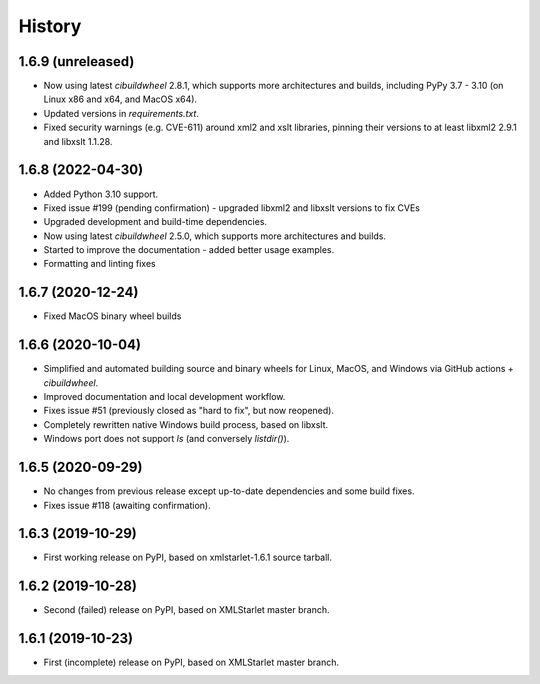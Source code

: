 =======
History
=======

1.6.9 (unreleased)
------------------

* Now using latest `cibuildwheel` 2.8.1, which supports more architectures and builds, including
  PyPy 3.7 - 3.10 (on Linux x86 and x64, and MacOS x64).
* Updated versions in `requirements.txt`.
* Fixed security warnings (e.g. CVE-611) around xml2 and xslt libraries, pinning their versions to
  at least libxml2 2.9.1 and libxslt 1.1.28.

1.6.8 (2022-04-30)
------------------

* Added Python 3.10 support.
* Fixed issue #199 (pending confirmation) - upgraded libxml2 and libxslt versions to fix CVEs
* Upgraded development and build-time dependencies.
* Now using latest `cibuildwheel` 2.5.0, which supports more architectures and builds.
* Started to improve the documentation - added better usage examples.
* Formatting and linting fixes

1.6.7 (2020-12-24)
------------------

* Fixed MacOS binary wheel builds

1.6.6 (2020-10-04)
------------------

* Simplified and automated building source and binary wheels for Linux, MacOS, and Windows via GitHub actions + `cibuildwheel`.
* Improved documentation and local development workflow.
* Fixes issue #51 (previously closed as "hard to fix", but now reopened).
* Completely rewritten native Windows build process, based on libxslt.
* Windows port does not support `ls` (and conversely `listdir()`).

1.6.5 (2020-09-29)
------------------

* No changes from previous release except up-to-date dependencies and some build fixes.
* Fixes issue #118 (awaiting confirmation).

1.6.3 (2019-10-29)
------------------

* First working release on PyPI, based on xmlstarlet-1.6.1 source tarball.

1.6.2 (2019-10-28)
------------------

* Second (failed) release on PyPI, based on XMLStarlet master branch.

1.6.1 (2019-10-23)
------------------

* First (incomplete) release on PyPI, based on XMLStarlet master branch.
